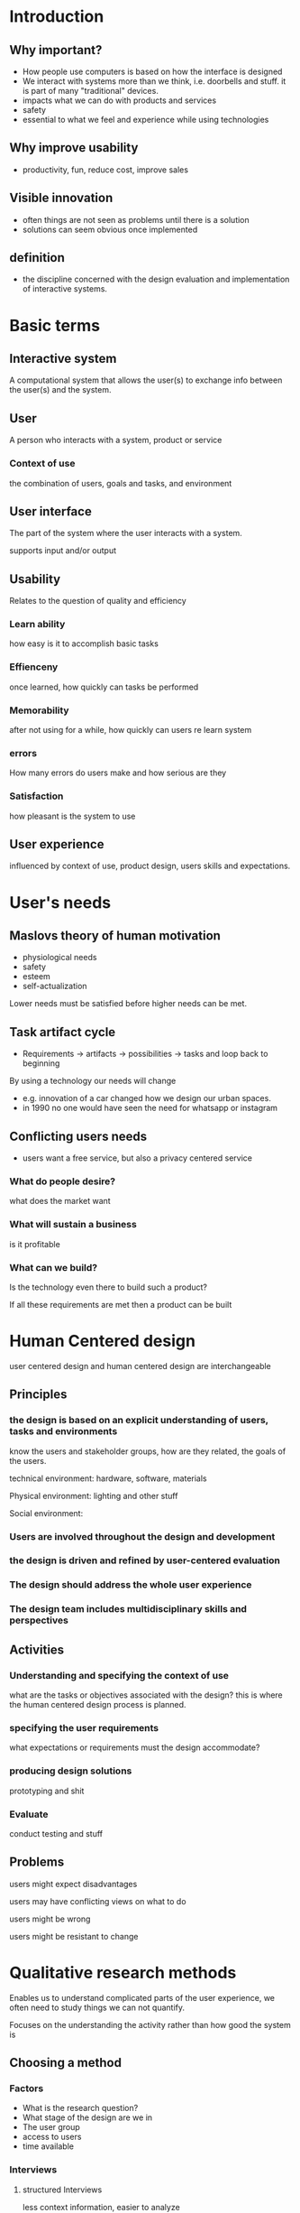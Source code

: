 * Introduction
** Why important?
- How people use computers is based on how the interface is designed
- We interact with systems more than we think, i.e. doorbells and stuff. it is part of many "traditional" devices.
- impacts what we can do with products and services
- safety
- essential to what we feel and experience while using technologies
** Why improve usability
- productivity, fun, reduce cost, improve sales
** Visible innovation
- often things are not seen as problems until there is a solution
- solutions can seem obvious once implemented
** definition
- the discipline concerned with the design evaluation and implementation of interactive systems.
* Basic terms
** Interactive system
A computational system that allows the user(s) to exchange info between the user(s) and the system.
** User
A person who interacts with a system, product or service
*** Context of use
the combination of users, goals and tasks, and environment
** User interface
The part of the system where the user interacts with a system.

supports input and/or output
** Usability
Relates to the question of quality and efficiency
*** Learn ability
how easy is it to accomplish basic tasks
*** Effienceny 
once learned, how quickly can tasks be performed
*** Memorability
after not using for a while, how quickly can users re learn system
*** errors
How many errors do users make and how serious are they
*** Satisfaction
how pleasant is the system to use
** User experience
influenced by context of use, product design, users skills and expectations.
* User's needs
** Maslovs theory of human motivation
- physiological needs
- safety
- esteem
- self-actualization

Lower needs must be satisfied before higher needs can be met.
** Task artifact cycle  
- Requirements -> artifacts -> possibilities -> tasks and loop back to beginning

By using a technology our needs will change 

- e.g. innovation of a car changed how we design our urban spaces.
- in 1990 no one would have seen the need for whatsapp or instagram
** Conflicting users needs
- users want a free service, but also a privacy centered service
*** What do people desire?
what does the market want
*** What will sustain a business
is it profitable
*** What can we build?
Is the technology even there to build such a product?

If all these requirements are met then a product can be built
* Human Centered design
user centered design and human centered design are interchangeable

** Principles
*** the design is based on an explicit understanding of users, tasks and environments
know the users and stakeholder groups, how are they related, the goals of the users.

technical environment: hardware, software, materials

Physical environment: lighting and other stuff

Social environment: 
*** Users are involved throughout the design and development
*** the design is driven and refined by user-centered evaluation
*** The design should address the whole user experience
*** The design team includes multidisciplinary skills and perspectives
** Activities
*** Understanding and specifying the context of use
what are the tasks or objectives associated with the design? this is where the human centered design process is planned.
*** specifying the user requirements
what expectations or requirements must the design accommodate?
*** producing design solutions
prototyping and shit
*** Evaluate
conduct testing and stuff
** Problems
users might expect disadvantages

users may have conflicting views on what to do

users might be wrong

users might be resistant to change
* Qualitative research methods
Enables us to understand complicated parts of the user experience, we often need to study things we can not quantify.

Focuses on the understanding the activity rather than how good the system is

** Choosing a method
*** Factors
- What is the research question?
- What stage of the design are we in
- The user group
- access to users
- time available
*** Interviews
**** structured Interviews
less context information, easier to analyze 
**** semi-structured interview
**** open interview
depends more on the skills of the interviewer to ask the right questions
**** Pros
- simple and practical way of getting data that you can't observe
- High validity
- Complex questions can be discussed
- easy to record
**** Cons
- depends highly on skills of interviewer
- interviewer might accidentally influence answers
- difficult to analyze and generalize
*** Focus group
an informal gathering of 6-12 people. focuses on a specific topic in a group conversation. 
**** Selecting people
- do not set up a group where every has the same views
- diversity is useful but don't go overboard
- don't mix people with very opposite views
- could have different focus groups to get information from different angles
**** Organizing
- plan a location and time slot
- 4-10 open ended questions
- set question that allow group dynamics and spontaneity
- unobtrusive audio/video recording facilities
- moderator keeps the group focused and the discussion moving
**** Pros
- wide range of in depth information
- good at gaining consensus view and highlighting areas of conflict
- possibility to explore related topics
**** Cons
- sampling is not random
- sampling is not representative
- moderator plays a significant role and can influence results
- can be dominated by individuals
- not possible to get quantitative info
- findings are hard to generalize
** Ethnographic studies
Methods to observe humans in social settings and activities

aims to reveal implicit knowledge by observing

observe potential users over a period of days or weeks

*** Approaches
**** Paper and pencil
- cheap and easy
- make structured observations
**** Audio/video
- still cheap and easy
- creates lots of data could be hard to analyses
- good for review with the user
**** Computer logging 
- reliable and accurate
- limited to actions on a computer
**** User notebook
- who wants to write a diary
** Contextual inquiry
The designers interact with the users, however less rigorous, possibly biased

* Communicating design requirements
** Personas
Fictional characters that communicate the needs of the users. Allows designers to not design for the average user. personas are representative of the target audience
** Scenarios
A written story on a person that explains how they will use an interactive system

Can also create a storyboard, which is the same as a storyboard but in a visual comic style.

* Prototyping 
A concrete representation of a part of all of an interactive system
** Horizontal and vertical prototypes
horizontal: The feature spectrum without implementation

vertical: demonstrates a specific feature

** Low-fidelity and high fidelity prototypes
low fidelity: 
used to check ideas and information flow. fast, easy and cheap. generally no functionality

high fidelity: looks and feels like the final product.
* Wizard of oz implementations
an invisible wizard is controlling parts of functionality. we implement easy parts but leave the hard part to the human operator.
* User interface technology
* Visual output technology
** Considerations
- pixel density
- resolution
- color depth
- refresh rate
** Large screens
generally easier to direct your gaze rather than bringing windows to the front
*** Issues
finding mouse cursor, moving mouse
** 3D content
all 3D graphics are visualizations

real 3D requires an image for each eye
** AR
visual display rendered in a physical scene

requires tracking of the user and environment.
* Tactile output devices
** Force feedback
An active force provided by the device
* Input technology
** Input taxonomy
*** Continuous vs discrete
e.g. mouse is continuous, button is discrete
*** Agent of control
how is the device operated
*** What is being sensed
position, motion pressure
*** How many dimensions are being sensed
** Transfer functions
** Potentials of eye gaze based interaction
* Experimental methodology
** Why we conduct experiments
Scientists want to understand cause and effect to be able to make predictions

in HCI: we want to test hypothesis

We could just observe users interact and collect data, but this is not sufficient. Experiments are probably the only reliable means to find the answer.
** Methodology
*** Confounding variables
impact the dependent variables. Can be controlled by randomization, recording the confounding variables
** Between group design vs in group design
In between group, we split a randomly selected sample and split them into 2 experimental groups. This has less chance of practice or fatigue effects.

In within group design, participants are assigned to all conditions. this could result in participants fatiguing.
* Descriptive statistics
** Nominal data
categorical, operations A != B, A == B
** Ordinal data
There is an order or ranking with the items in the set
** Interval scale data
zero point is arbitrary, equal intervals = equal differences
** Ratio scale data
Fixed zero point
** Parametric Data
usually more powerful, normally distributed interval or ratio data, amount of variance is roughly comparable
** Measures of central tendency
reflects on the middle or central part of a distribution
* Inferential statistics
* Predictive models
** Fitts' law
Predicts movement time for rapid aimed pointing tasks

Describes the time to acquire a target is a function of the distance to and the size of the target and depends on the particular pointing system.
** Steering Law
describes the movement time of a pointer through a 2d tunnel. The time to acquire a target through a tunnel is a function of the length and width of the tunnel.
** Hick's law
The time needed to make a selection is proportional the log of number of alternatives given. Does not apply if its a linear search. Only applies if the user can search by subdivision.

* Essay Outline
** Introduction
*** goal
to start and maintain an exercise routine
*** benefits
motivates users to lead a healthy lifestyle
*** user group
beginners to fitness, people just starting out
*** other potential stakeholders
health insurance companies, employers, etc
*** environment
gotta find slides on this
*** all functionalities
- users earn bones for 10 minutes of activitiy
- earning achievements results in special items for scooby
- scooby communicates his mood through animations and is interactive
- social features
*** similar apps
zombies, run!, sweatcoins, other data driven apps like strava
*** Design process
started with horizontal wireframe prototypes, moved on to an html/css prototype. used the iso? standard for design activities, understanding and specifying the context of use, specifying user requirements, producing design solutions. choice of input and output technology was because in our interviews phones seemed to be the best (need more hci theory here, maybe large/small buttons?)
*** Research question
Does a non numerical approach lead users to exercise more days consistently than a numerical approach?
